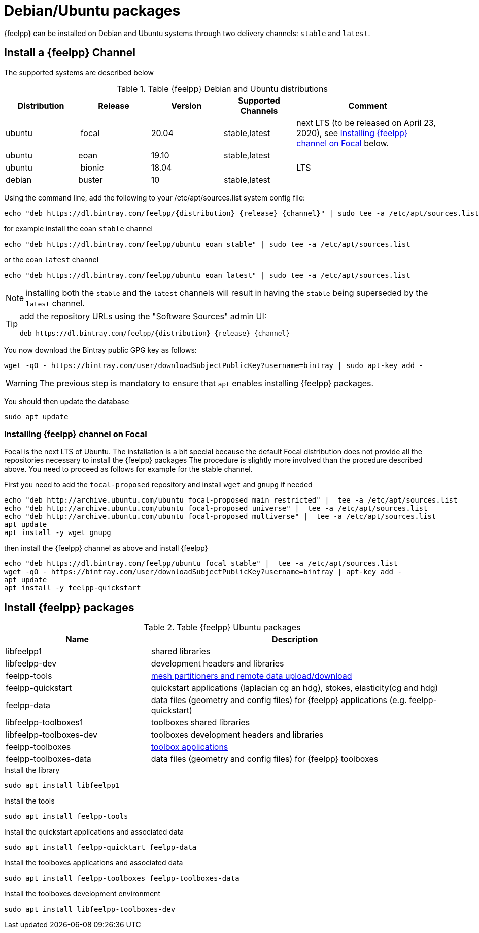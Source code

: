 = Debian/Ubuntu packages

{feelpp} can be installed on Debian and Ubuntu systems through two delivery channels: `stable` and `latest`.

== Install a {feelpp} Channel

The supported systems are described below
[cols="1,1,1,1,2", options="header"]
.Table {feelpp} Debian and Ubuntu distributions
|===
|Distribution | Release | Version | Supported Channels | Comment

|ubuntu | focal | 20.04 | stable,latest | next LTS (to be released on April 23, 2020), see <<focal>> below.
|ubuntu | eoan  | 19.10 | stable,latest |
|ubuntu | bionic| 18.04  |  | LTS
|debian | buster| 10 | stable,latest | |


|===

Using the command line, add the following to your /etc/apt/sources.list system config file:
----
echo "deb https://dl.bintray.com/feelpp/{distribution} {release} {channel}" | sudo tee -a /etc/apt/sources.list
----
for example install the eoan `stable` channel
----
echo "deb https://dl.bintray.com/feelpp/ubuntu eoan stable" | sudo tee -a /etc/apt/sources.list
----
or the eoan `latest` channel
----
echo "deb https://dl.bintray.com/feelpp/ubuntu eoan latest" | sudo tee -a /etc/apt/sources.list
----

NOTE: installing both the `stable` and the `latest` channels will result in having the `stable` being superseded by the `latest` channel.

[TIP]
====
add the repository URLs using the "Software Sources" admin UI:
----
deb https://dl.bintray.com/feelpp/{distribution} {release} {channel}
----
====

You now download the Bintray public GPG key as follows:
----
wget -qO - https://bintray.com/user/downloadSubjectPublicKey?username=bintray | sudo apt-key add -
----
WARNING: The previous step is mandatory to ensure that `apt` enables installing {feelpp} packages.

You should then update the database
----
sudo apt update
----

[[focal]]
=== Installing {feelpp} channel on Focal

Focal is the next LTS of Ubuntu.
The installation is a bit special because the default Focal distribution does not provide all the repositories necessary to install the {feelpp} packages
The procedure is slightly more involved than the procedure described above.
You need to proceed as follows for example for the stable channel.

First you need to add the `focal-proposed` repository and install `wget` and `gnupg` if needed
----
echo "deb http://archive.ubuntu.com/ubuntu focal-proposed main restricted" |  tee -a /etc/apt/sources.list
echo "deb http://archive.ubuntu.com/ubuntu focal-proposed universe" |  tee -a /etc/apt/sources.list
echo "deb http://archive.ubuntu.com/ubuntu focal-proposed multiverse" |  tee -a /etc/apt/sources.list
apt update
apt install -y wget gnupg
----

then install the {feelpp} channel as above and install {feelpp}
----
echo "deb https://dl.bintray.com/feelpp/ubuntu focal stable" |  tee -a /etc/apt/sources.list
wget -qO - https://bintray.com/user/downloadSubjectPublicKey?username=bintray | apt-key add -
apt update
apt install -y feelpp-quickstart
----

== Install {feelpp} packages

[cols="1,2", options="header"]
.Table {feelpp} Ubuntu packages
|===
|Name | Description

|libfeelpp1| shared libraries
|libfeelpp-dev| development headers and libraries
|feelpp-tools| xref:using:index.adoc#_using_feel_tools[mesh partitioners and remote data upload/download]
|feelpp-quickstart| quickstart applications (laplacian cg an hdg), stokes, elasticity(cg and hdg)
|feelpp-data| data files (geometry and config files) for {feelpp} applications (e.g. feelpp-quickstart)
|libfeelpp-toolboxes1| toolboxes shared libraries
|libfeelpp-toolboxes-dev| toolboxes development headers and libraries
|feelpp-toolboxes| xref:using:index.adoc#_using_feel_toolboxes[toolbox applications]
|feelpp-toolboxes-data| data files (geometry and config files) for {feelpp} toolboxes

|===


.Install the library
----
sudo apt install libfeelpp1
----

.Install the tools
----
sudo apt install feelpp-tools
----

.Install the quickstart applications and associated data
----
sudo apt install feelpp-quicktart feelpp-data
----

.Install the toolboxes applications and associated data
----
sudo apt install feelpp-toolboxes feelpp-toolboxes-data
----

.Install the toolboxes development environment
----
sudo apt install libfeelpp-toolboxes-dev
----
